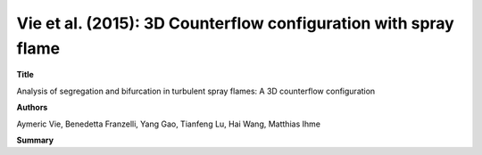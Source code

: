 ================================================================
Vie et al. (2015): 3D Counterflow configuration with spray flame
================================================================

**Title**

Analysis of segregation and bifurcation in turbulent spray flames: A 3D counterflow configuration

**Authors**

Aymeric Vie, Benedetta Franzelli, Yang Gao, Tianfeng Lu, Hai Wang, Matthias Ihme

**Summary**


